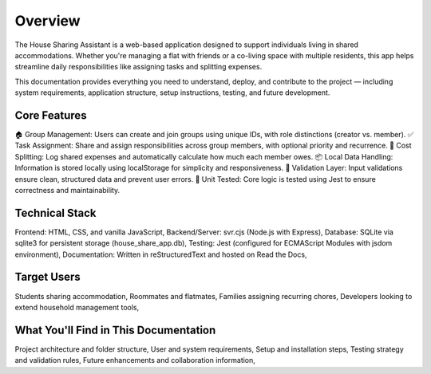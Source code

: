 Overview
=====================================

The House Sharing Assistant is a web-based application designed to support individuals living in shared accommodations. Whether you're managing a flat with friends or a co-living space with multiple residents, this app helps streamline daily responsibilities like assigning tasks and splitting expenses.

This documentation provides everything you need to understand, deploy, and contribute to the project — including system requirements, application structure, setup instructions, testing, and future development.

Core Features
-------------

🏠 Group Management: Users can create and join groups using unique IDs, with role distinctions (creator vs. member).
✅ Task Assignment: Share and assign responsibilities across group members, with optional priority and recurrence.
💸 Cost Splitting: Log shared expenses and automatically calculate how much each member owes.
📦 Local Data Handling: Information is stored locally using localStorage for simplicity and responsiveness.
🧠 Validation Layer: Input validations ensure clean, structured data and prevent user errors.
🧪 Unit Tested: Core logic is tested using Jest to ensure correctness and maintainability.


Technical Stack
---------------

Frontend: HTML, CSS, and vanilla JavaScript,
Backend/Server: svr.cjs (Node.js with Express),
Database: SQLite via sqlite3 for persistent storage (house_share_app.db),
Testing: Jest (configured for ECMAScript Modules with jsdom environment),
Documentation: Written in reStructuredText and hosted on Read the Docs,


Target Users
------------

Students sharing accommodation,
Roommates and flatmates,
Families assigning recurring chores,
Developers looking to extend household management tools,


What You'll Find in This Documentation
--------------------------------------

Project architecture and folder structure,
User and system requirements,
Setup and installation steps,
Testing strategy and validation rules,
Future enhancements and collaboration information,
